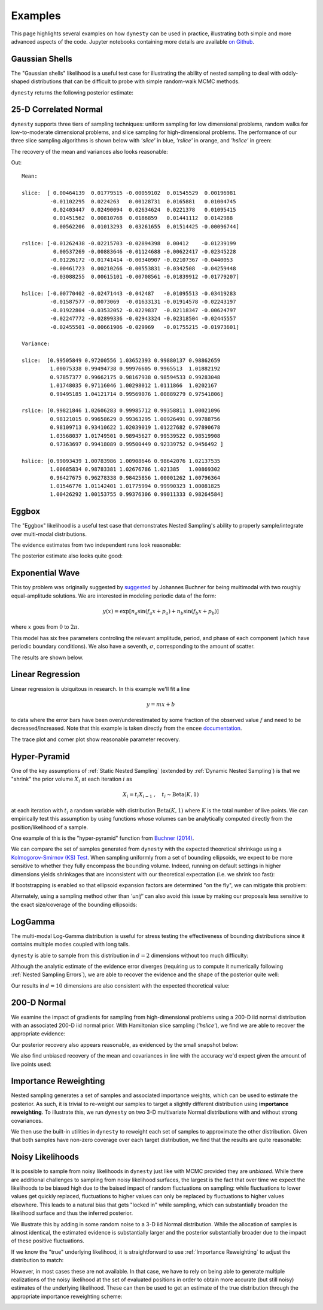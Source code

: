 ========
Examples
========

This page highlights several examples on how ``dynesty``
can be used in practice, illustrating both simple and more advanced
aspects of the code. Jupyter notebooks containing more details are available
`on Github <https://github.com/joshspeagle/dynesty/tree/master/demos>`_.

Gaussian Shells
===============

The "Gaussian shells" likelihood is a useful test case for illustrating the
ability of nested sampling to deal with oddly-shaped distributions that
can be difficult to probe with simple random-walk MCMC methods.

.. image:: ../images/examples_shells_001.png
    :align: center

``dynesty`` returns the following posterior estimate:

.. image:: ../images/examples_shells_002.png
    :align: center

25-D Correlated Normal
======================

``dynesty`` supports three tiers of sampling techniques: uniform sampling for
low dimensional problems, random walks for low-to-moderate dimensional
problems, and slice sampling for high-dimensional problems. The performance
of our three slice sampling algorithms is shown below with `'slice'` in blue,
`'rslice'` in orange, and `'hslice'` in green:

.. image:: ../images/examples_25d_001.png
    :align: center

The recovery of the mean and variances also looks reasonable:

.. rst-class:: sphx-glr-script-out

Out::

    Mean:

    slice:  [ 0.00464139  0.01779515 -0.00059102  0.01545529  0.00196981 
             -0.01102295  0.0224263   0.00128731  0.0165881   0.01004745  
              0.02403447  0.02490094  0.02634624  0.0221378   0.01095415  
              0.01451562  0.00810768  0.0186859   0.01441112  0.0142988   
              0.00562206  0.01013293  0.03261655  0.01514425 -0.00096744]

    rslice: [-0.01262438 -0.02215703 -0.02894398  0.00412    -0.01239199  
              0.00537269 -0.00883646 -0.01124688 -0.00622417 -0.02345228 
             -0.01226172 -0.01741414 -0.00340907 -0.02107367 -0.0440053 
             -0.00461723  0.00210266 -0.00553831 -0.0342508  -0.04259448 
             -0.03088255  0.00615101 -0.00708561 -0.01839912 -0.01779207]

    hslice: [-0.00770402 -0.02471443 -0.042487   -0.01095513 -0.03419283 
             -0.01587577 -0.0073069  -0.01633131 -0.01914578 -0.02243197 
             -0.01922804 -0.03532052 -0.0229837  -0.02118347 -0.00624797 
             -0.02247772 -0.02899336 -0.02943324 -0.02318504 -0.02445557 
             -0.02455501 -0.00661906 -0.029969   -0.01755215 -0.01973601]

    Variance:

    slice:  [0.99505849 0.97200556 1.03652393 0.99880137 0.98862659
             1.00075338 0.99494738 0.99976605 0.9965513  1.01882192
             0.97857377 0.99662175 0.98167938 0.98594533 0.99283048
             1.01748035 0.97116046 1.00298012 1.0111866  1.0202167
             0.99495185 1.04121714 0.99569076 1.00889279 0.97541806]

    rslice: [0.99821846 1.02606283 0.99985712 0.99358811 1.00021096
             0.98121015 0.99658629 0.99363295 1.00926491 0.99788756
             0.98109713 0.93410622 1.02039019 1.01227682 0.97890678
             1.03568037 1.01749501 0.98945627 0.99539522 0.98519908
             0.97363697 0.99418089 0.99500449 0.92339752 0.9456492 ]

    hslice: [0.99093439 1.00783986 1.00908646 0.98642076 1.02137535 
             1.00685834 0.98783381 1.02676786 1.021385   1.00869302
             0.96427675 0.96278338 0.98425856 1.00001262 1.00796364 
             1.01546776 1.01142401 1.01775994 0.99990323 1.00081825 
             1.00426292 1.00153755 0.99376306 0.99011333 0.98264584]

Eggbox
======

The "Eggbox" likelihood is a useful test case that demonstrates Nested
Sampling's ability to properly sample/integrate over multi-modal
distributions.

.. image:: ../images/examples_eggbox_001.png
    :align: center

The evidence estimates from two independent runs look reasonable:

.. image:: ../images/examples_eggbox_002.png
    :align: center

The posterior estimate also looks quite good:

.. image:: ../images/examples_eggbox_003.png
    :align: center

Exponential Wave
================

This toy problem was originally suggested by
`suggested <https://github.com/joshspeagle/dynesty/issues/111>`_ 
by Johannes Buchner for being multimodal with two roughly equal-amplitude
solutions. We are interested in modeling periodic data of the form:

.. math::

    y(x) = \exp\left[ n_a \sin(f_a x + p_a) + n_b \sin(f_b x + p_b) \right]

where :math:`x` goes from :math:`0` to :math:`2\pi`.

.. image:: ../images/examples_expwave_001.png
    :align: center

This model has six free parameters controling the relevant amplitude,
period, and phase of each component (which have periodic boundary conditions). 
We also have a seventh, :math:`\sigma`, corresponding to the amount of scatter.

The results are shown below.

.. image:: ../images/examples_expwave_002.png
    :align: center

.. image:: ../images/examples_expwave_003.png
    :align: center

Linear Regression
=================

Linear regression is ubiquitous in research. In this example we'll fit a line 

.. math::
    y = mx + b 

to data where the error bars have been over/underestimated by some fraction
of the observed value :math:`f` and need to be decreased/increased.
Note that this example is taken directly from the ``emcee`` `documentation 
<https://emcee.readthedocs.io/en/stable/>`_.

.. image:: ../images/examples_line_001.png
    :align: center

The trace plot and corner plot show reasonable parameter recovery.

.. image:: ../images/examples_line_002.png
    :align: center

.. image:: ../images/examples_line_003.png
    :align: center

Hyper-Pyramid
=============

One of the key assumptions of :ref:`Static Nested Sampling` (extended by
:ref:`Dynamic Nested Sampling`) is that we "shrink" the prior volume 
:math:`X_i` at each iteration :math:`i` as

.. math::

    X_{i} = t_i X_{i-1} ~ , \quad t_i \sim \textrm{Beta}(K, 1)

at each iteration with :math:`t_i` a random variable with distribution 
:math:`\textrm{Beta}(K, 1)` where :math:`K` is the total number of live points.
We can empirically test this assumption by using functions whose volumes can
be analytically computed directly from the position/likelihood of a sample.

One example of this is the "hyper-pyramid" function
from `Buchner (2014) <https://arxiv.org/abs/1407.5459>`_.

.. image:: ../images/examples_pyramid_001.png
    :align: center

We can compare the set of samples generated from ``dynesty``
with the expected theoretical shrinkage
using a `Kolmogorov-Smirnov (KS) Test 
<https://en.wikipedia.org/wiki/Kolmogorov%E2%80%93Smirnov_test>`_.
When sampling uniformly from a set of bounding ellipsoids, we expect to be
more sensitive to whether they fully encompass the bounding volume. Indeed,
running on default settings in higher dimensions yields shrinkages that
are inconsistent with our theoretical expectation (i.e. we shrink too fast):

.. image:: ../images/examples_pyramid_003.png
    :align: center

If bootstrapping is enabled so that ellipsoid expansion factors are determined
"on the fly", we can mitigate this problem:

.. image:: ../images/examples_pyramid_002.png
    :align: center

Alternately, using a sampling method other than `'unif'` can also avoid this
issue by making our proposals less sensitive to the exact size/coverage
of the bounding ellipsoids:

.. image:: ../images/examples_pyramid_004.png
    :align: center

LogGamma
========

The multi-modal Log-Gamma distribution is useful for stress testing the
effectiveness of bounding distributions since it contains multiple modes
coupled with long tails.

.. image:: ../images/examples_loggamma_001.png
    :align: center

``dynesty`` is able to sample from this distribution in :math:`d=2` dimensions
without too much difficulty:

.. image:: ../images/examples_loggamma_003.png
    :align: center

Although the analytic estimate of the evidence error diverges (requiring us
to compute it numerically following :ref:`Nested Sampling Errors`),
we are able to recover the evidence and the shape of the posterior quite well:

.. image:: ../images/examples_loggamma_002.png
    :align: center

.. image:: ../images/examples_loggamma_004.png
    :align: center

Our results in :math:`d=10` dimensions are also consistent with the expected
theoretical value:

.. image:: ../images/examples_loggamma_005.png
    :align: center

200-D Normal
============

We examine the impact of gradients for sampling from high-dimensional
problems using a 200-D iid normal distribution with an associated
200-D iid normal prior. With Hamiltonian slice sampling (`'hslice'`), we find
we are able to recover the appropriate evidence:

.. image:: ../images/examples_200d_001.png
    :align: center

Our posterior recovery also appears reasonable, as evidenced by the
small snapshot below:

.. image:: ../images/examples_200d_002.png
    :align: center

We also find unbiased recovery of the mean and covariances in line with
the accuracy we'd expect given the amount of live points used:

.. image:: ../images/examples_200d_003.png
    :align: center

.. image:: ../images/examples_200d_004.png
    :align: center

Importance Reweighting
======================

Nested sampling generates a set of samples and associated importance weights,
which can be used to estimate the posterior. As such, it is trivial to
re-weight our samples to target a slightly different distribution using
**importance reweighting**. To illustrate this, we run ``dynesty`` on two 3-D
multivariate Normal distributions with and without strong covariances.

.. image:: ../images/examples_reweight_001.png
    :align: center

.. image:: ../images/examples_reweight_002.png
    :align: center

We then use the built-in utilities in ``dynesty`` to reweight each set of
samples to approximate the other distribution. Given that both samples have
non-zero coverage over each target distribution, we find that the results
are quite reasonable:

.. image:: ../images/examples_reweight_003.png
    :align: center

.. image:: ../images/examples_reweight_004.png
    :align: center

Noisy Likelihoods
=================

It is possible to sample from noisy likelihoods in
``dynesty`` just like with MCMC provided they are *unbiased*. While there
are additional challenges to sampling from noisy likelihood surfaces,
the largest is the fact that over time we expect the likelihoods to be biased
high due to the baised impact of random fluctuations on sampling: while
fluctuations to lower values get quickly replaced, fluctuations to higher
values can only be replaced by fluctuations to higher values elsewhere. This
leads to a natural bias that gets "locked in" while sampling, which can
substantially broaden the likelihood surface and thus the inferred posterior.

We illustrate this by adding in some random noise to a 3-D iid Normal
distribution. While the allocation of samples is almost identical, the
estimated evidence is substantially larger and the posterior substantially
broader due to the impact of these positive fluctuations.

.. image:: ../images/examples_noisy_001.png
    :align: center

.. image:: ../images/examples_noisy_002.png
    :align: center

If we know the "true" underlying likelihood, it is straightforward to
use :ref:`Importance Reweighting` to adjust the distribution to match:

.. image:: ../images/examples_noisy_003.png
    :align: center

However, in most cases these are not available. In that case, we have to rely
on being able to generate multiple realizations of the noisy likelihood at the
set of evaluated positions in order to obtain more accurate (but still noisy)
estimates of the underlying likelihood. These can then be used to get an
estimate of the true distribution through the appropriate
importance reweighting scheme:

.. image:: ../images/examples_noisy_004.png
    :align: center
